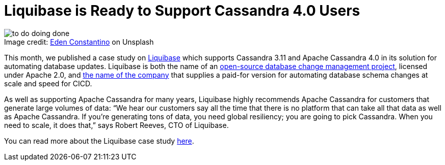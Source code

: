= Liquibase is Ready to Support Cassandra 4.0 Users
:page-layout: single-post
:page-role: blog-post
:page-post-date: April 28, 2022
:page-post-author: The Apache Cassandra Community
:description: Liquibase supports Apache Cassandra 4.0
:keywords: 

:!figure-caption:

.Image credit: https://unsplash.com/@edenconstantin0[Eden Constantino^] on Unsplash
image::blog/liquibase-is-ready-to-support-cassandra-4.0-users-unsplash-eden-constantino.jpg[to do doing done]

This month, we published a case study on https://www.liquibase.org[Liquibase^] which supports Cassandra 3.11 and Apache Cassandra 4.0 in its solution for automating database updates. Liquibase is both the name of an https://github.com/liquibase/liquibase[open-source database change management project^], licensed under Apache 2.0, and https://www.liquibase.com[the name of the company^] that supplies a paid-for version for automating database schema changes at scale and speed for CICD.

As well as supporting Apache Cassandra for many years, Liquibase highly recommends Apache Cassandra for customers that generate large volumes of data: “We hear our customers say all the time that there is no platform that can take all that data as well as Apache Cassandra. If you’re generating tons of data, you need global resiliency; you are going to pick Cassandra. When you need to scale, it does that,” says Robert Reeves, CTO of Liquibase.

You can read more about the Liquibase case study xref:case-studies/Liquibase.adoc[here].